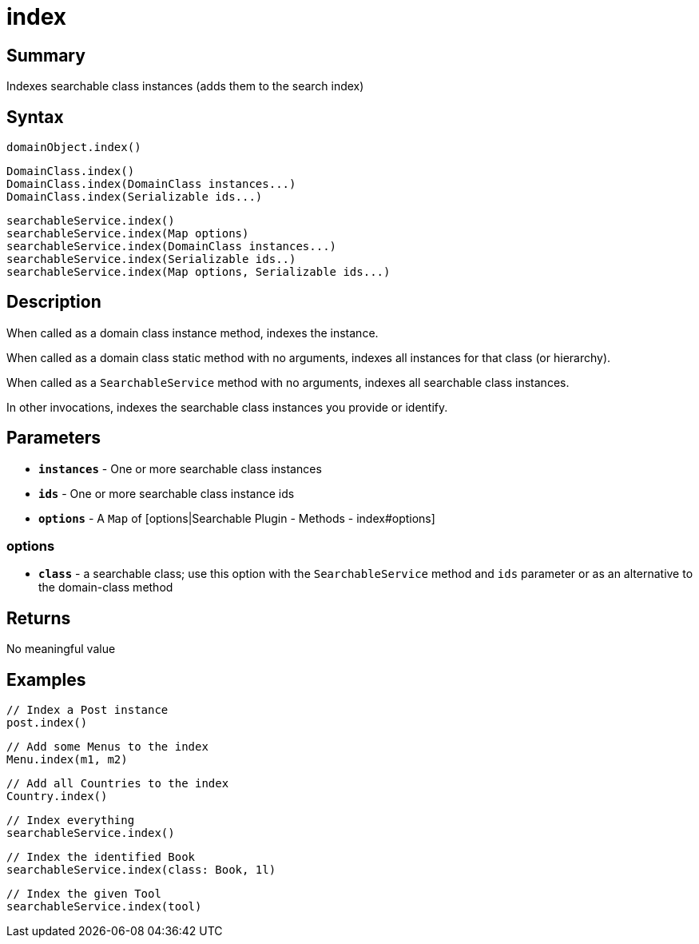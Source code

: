 = index

[discrete]
== Summary

Indexes searchable class instances (adds them to the search index)

[discrete]
== Syntax

----
domainObject.index()
----

----
DomainClass.index()
DomainClass.index(DomainClass instances...)
DomainClass.index(Serializable ids...)
----

----
searchableService.index()
searchableService.index(Map options)
searchableService.index(DomainClass instances...)
searchableService.index(Serializable ids..)
searchableService.index(Map options, Serializable ids...)
----

[discrete]
== Description

When called as a domain class instance method, indexes the instance.

When called as a domain class static method with no arguments, indexes all instances for that class (or hierarchy).

When called as a `SearchableService` method with no arguments, indexes all searchable class instances.

In other invocations, indexes the searchable class instances you provide or identify.

[discrete]
== Parameters

* *`instances`* - One or more searchable class instances
* *`ids`* - One or more searchable class instance ids
* *`options`* - A `Map` of [options|Searchable Plugin - Methods - index#options]

[discrete]
=== options

* *`class`* - a searchable class; use this option with the `SearchableService` method and `ids` parameter or as an alternative to the domain-class method

[discrete]
== Returns

No meaningful value

[discrete]
== Examples

----
// Index a Post instance
post.index()
----

----
// Add some Menus to the index
Menu.index(m1, m2)
----

----
// Add all Countries to the index
Country.index()
----

----
// Index everything
searchableService.index()
----

----
// Index the identified Book
searchableService.index(class: Book, 1l)
----

----
// Index the given Tool
searchableService.index(tool)
----


